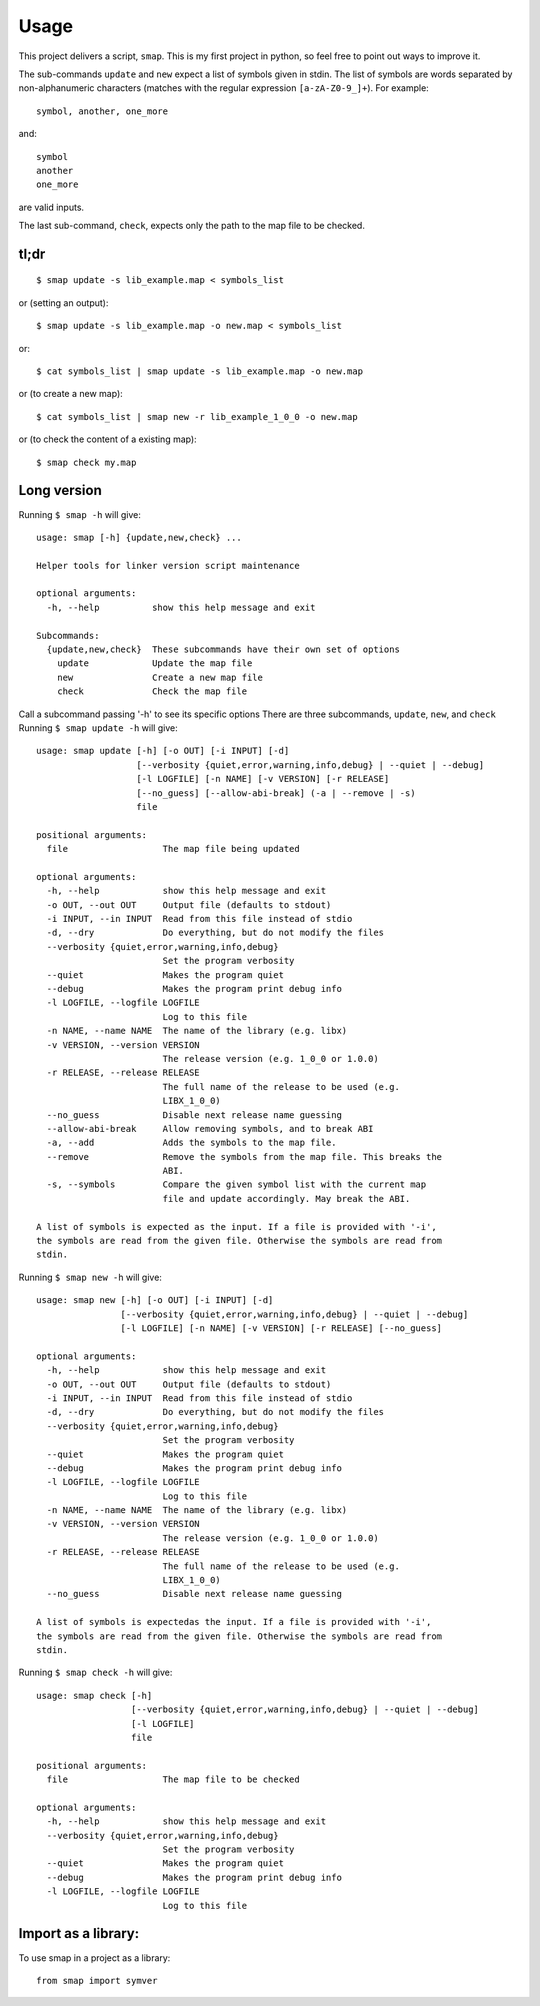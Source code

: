 =====
Usage
=====

This project delivers a script, ``smap``. This is my first project in python, so feel free to point out ways to improve it.

The sub-commands ``update`` and ``new`` expect a list of symbols given in stdin. The list of symbols are words separated by non-alphanumeric characters (matches with the regular expression ``[a-zA-Z0-9_]+``). For example::

  symbol, another, one_more

and::

  symbol
  another
  one_more

are valid inputs.

The last sub-command, ``check``, expects only the path to the map file to be
checked.

tl;dr
-----
::

  $ smap update -s lib_example.map < symbols_list

or (setting an output)::

  $ smap update -s lib_example.map -o new.map < symbols_list

or::

  $ cat symbols_list | smap update -s lib_example.map -o new.map

or (to create a new map)::

  $ cat symbols_list | smap new -r lib_example_1_0_0 -o new.map

or (to check the content of a existing map)::

  $ smap check my.map

Long version
------------

Running  ``$ smap -h`` will give::

  usage: smap [-h] {update,new,check} ...

  Helper tools for linker version script maintenance

  optional arguments:
    -h, --help          show this help message and exit

  Subcommands:
    {update,new,check}  These subcommands have their own set of options
      update            Update the map file
      new               Create a new map file
      check             Check the map file

Call a subcommand passing '-h' to see its specific options
There are three subcommands, ``update``, ``new``, and ``check``
Running ``$ smap update -h`` will give::

  usage: smap update [-h] [-o OUT] [-i INPUT] [-d]
                     [--verbosity {quiet,error,warning,info,debug} | --quiet | --debug]
                     [-l LOGFILE] [-n NAME] [-v VERSION] [-r RELEASE]
                     [--no_guess] [--allow-abi-break] (-a | --remove | -s)
                     file

  positional arguments:
    file                  The map file being updated

  optional arguments:
    -h, --help            show this help message and exit
    -o OUT, --out OUT     Output file (defaults to stdout)
    -i INPUT, --in INPUT  Read from this file instead of stdio
    -d, --dry             Do everything, but do not modify the files
    --verbosity {quiet,error,warning,info,debug}
                          Set the program verbosity
    --quiet               Makes the program quiet
    --debug               Makes the program print debug info
    -l LOGFILE, --logfile LOGFILE
                          Log to this file
    -n NAME, --name NAME  The name of the library (e.g. libx)
    -v VERSION, --version VERSION
                          The release version (e.g. 1_0_0 or 1.0.0)
    -r RELEASE, --release RELEASE
                          The full name of the release to be used (e.g.
                          LIBX_1_0_0)
    --no_guess            Disable next release name guessing
    --allow-abi-break     Allow removing symbols, and to break ABI
    -a, --add             Adds the symbols to the map file.
    --remove              Remove the symbols from the map file. This breaks the
                          ABI.
    -s, --symbols         Compare the given symbol list with the current map
                          file and update accordingly. May break the ABI.

  A list of symbols is expected as the input. If a file is provided with '-i',
  the symbols are read from the given file. Otherwise the symbols are read from
  stdin.

Running  ``$ smap new -h`` will give::

  usage: smap new [-h] [-o OUT] [-i INPUT] [-d]
                  [--verbosity {quiet,error,warning,info,debug} | --quiet | --debug]
                  [-l LOGFILE] [-n NAME] [-v VERSION] [-r RELEASE] [--no_guess]

  optional arguments:
    -h, --help            show this help message and exit
    -o OUT, --out OUT     Output file (defaults to stdout)
    -i INPUT, --in INPUT  Read from this file instead of stdio
    -d, --dry             Do everything, but do not modify the files
    --verbosity {quiet,error,warning,info,debug}
                          Set the program verbosity
    --quiet               Makes the program quiet
    --debug               Makes the program print debug info
    -l LOGFILE, --logfile LOGFILE
                          Log to this file
    -n NAME, --name NAME  The name of the library (e.g. libx)
    -v VERSION, --version VERSION
                          The release version (e.g. 1_0_0 or 1.0.0)
    -r RELEASE, --release RELEASE
                          The full name of the release to be used (e.g.
                          LIBX_1_0_0)
    --no_guess            Disable next release name guessing

  A list of symbols is expectedas the input. If a file is provided with '-i',
  the symbols are read from the given file. Otherwise the symbols are read from
  stdin.

Running  ``$ smap check -h`` will give::

  usage: smap check [-h]
                    [--verbosity {quiet,error,warning,info,debug} | --quiet | --debug]
                    [-l LOGFILE]
                    file

  positional arguments:
    file                  The map file to be checked

  optional arguments:
    -h, --help            show this help message and exit
    --verbosity {quiet,error,warning,info,debug}
                          Set the program verbosity
    --quiet               Makes the program quiet
    --debug               Makes the program print debug info
    -l LOGFILE, --logfile LOGFILE
                          Log to this file

Import as a library:
--------------------

To use smap in a project as a library::

	from smap import symver
